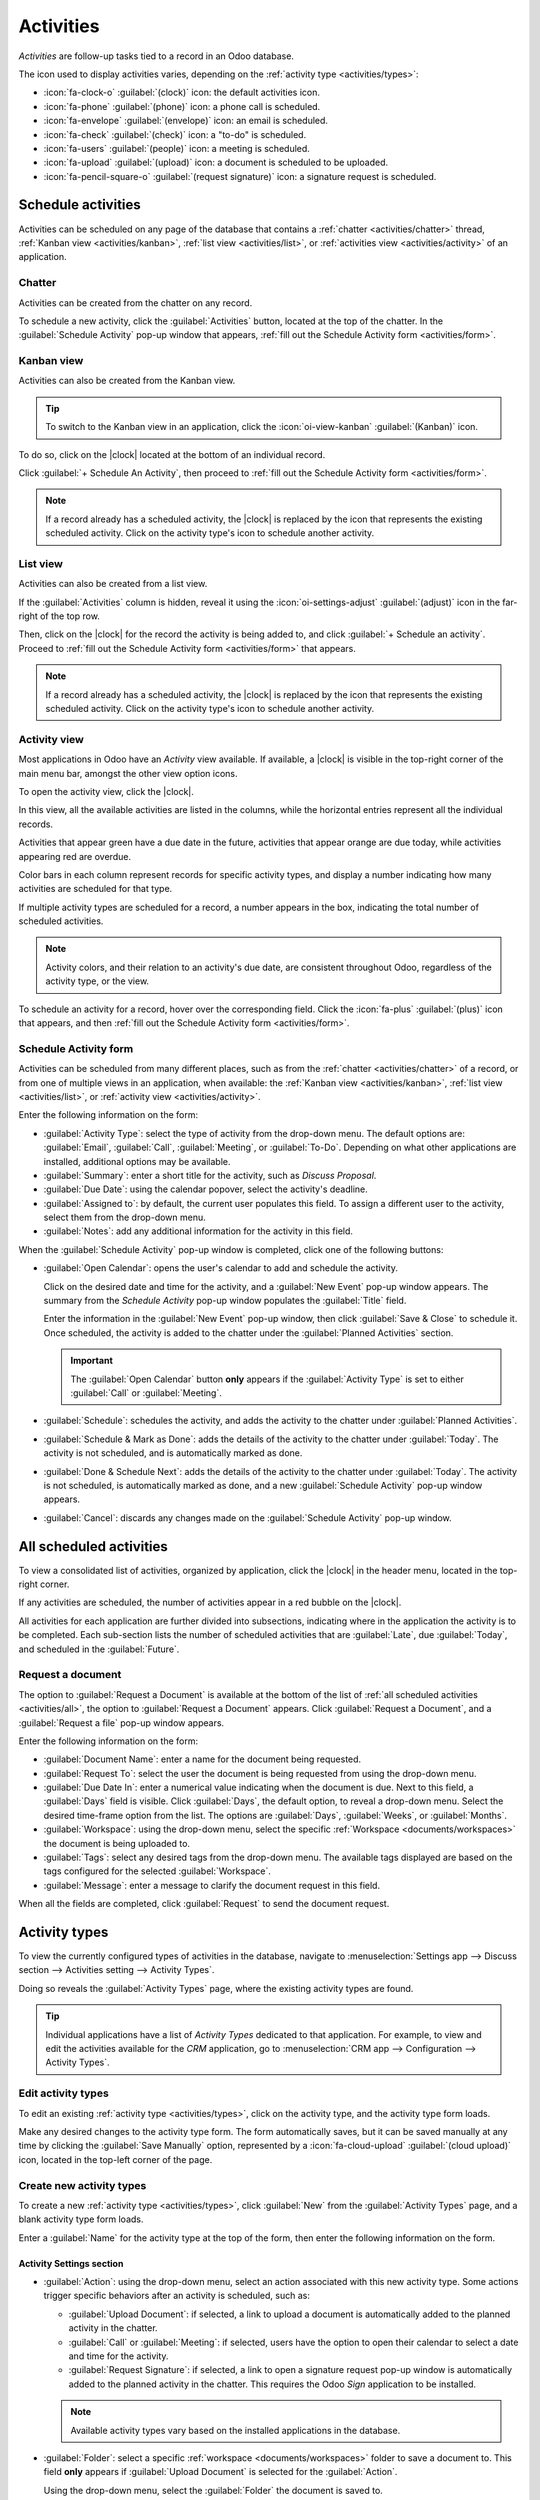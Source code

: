 ==========
Activities
==========

.. |clock| replace:: :icon:`fa-clock-o` :guilabel:`(clock)` icon

*Activities* are follow-up tasks tied to a record in an Odoo database.

.. _activities/important:

The icon used to display activities varies, depending on the :ref:`activity type
<activities/types>`:

- :icon:`fa-clock-o` :guilabel:`(clock)` icon: the default activities icon.
- :icon:`fa-phone` :guilabel:`(phone)` icon: a phone call is scheduled.
- :icon:`fa-envelope` :guilabel:`(envelope)` icon: an email is scheduled.
- :icon:`fa-check` :guilabel:`(check)` icon: a "to-do" is scheduled.
- :icon:`fa-users` :guilabel:`(people)` icon: a meeting is scheduled.
- :icon:`fa-upload` :guilabel:`(upload)` icon: a document is scheduled to be uploaded.
- :icon:`fa-pencil-square-o` :guilabel:`(request signature)` icon: a signature request is scheduled.

Schedule activities
===================

Activities can be scheduled on any page of the database that contains a :ref:`chatter
<activities/chatter>` thread, :ref:`Kanban view <activities/kanban>`, :ref:`list view
<activities/list>`, or :ref:`activities view <activities/activity>` of an application.

.. _activities/chatter:

Chatter
-------

Activities can be created from the chatter on any record.

To schedule a new activity, click the :guilabel:`Activities` button, located at the top of the
chatter. In the :guilabel:`Schedule Activity` pop-up window that appears, :ref:`fill out the
Schedule Activity form <activities/form>`.

.. image:: activities/chatter.png
   :align: center
   :alt: New activity type form.

.. _activities/kanban:

Kanban view
-----------

Activities can also be created from the Kanban view.

.. tip::
   To switch to the Kanban view in an application, click the :icon:`oi-view-kanban`
   :guilabel:`(Kanban)` icon.

To do so, click on the |clock| located at the bottom of an individual record.

Click :guilabel:`+ Schedule An Activity`, then proceed to :ref:`fill out the Schedule Activity form
<activities/form>`.

.. image:: activities/schedule-kanban-activity.png
   :align: center
   :alt: Kanban view of the CRM pipeline and the option to schedule an activity.

.. note::
   If a record already has a scheduled activity, the |clock| is replaced by the icon that represents
   the existing scheduled activity. Click on the activity type's icon to schedule another activity.

.. _activities/list:

List view
---------

Activities can also be created from a list view.

If the :guilabel:`Activities` column is hidden, reveal it using the :icon:`oi-settings-adjust`
:guilabel:`(adjust)` icon in the far-right of the top row.

Then, click on the |clock| for the record the activity is being added to, and click :guilabel:`+
Schedule an activity`. Proceed to :ref:`fill out the Schedule Activity form <activities/form>` that
appears.

.. note::
   If a record already has a scheduled activity, the |clock| is replaced by the icon that represents
   the existing scheduled activity. Click on the activity type's icon to schedule another activity.

.. image:: activities/schedule-list-activity.png
   :align: center
   :alt: List view of the CRM pipeline and the option to schedule an activity.

.. _activities/activity:

Activity view
-------------

Most applications in Odoo have an *Activity* view available. If available, a |clock| is visible in
the top-right corner of the main menu bar, amongst the other view option icons.

To open the activity view, click the |clock|.

.. image:: activities/activities.png
   :align: center
   :alt: Top-right menu with the Activities icon called out.

In this view, all the available activities are listed in the columns, while the horizontal entries
represent all the individual records.

Activities that appear green have a due date in the future, activities that appear orange are due
today, while activities appearing red are overdue.

Color bars in each column represent records for specific activity types, and display a number
indicating how many activities are scheduled for that type.

If multiple activity types are scheduled for a record, a number appears in the box, indicating the
total number of scheduled activities.

.. note::
   Activity colors, and their relation to an activity's due date, are consistent throughout Odoo,
   regardless of the activity type, or the view.

To schedule an activity for a record, hover over the corresponding field. Click the :icon:`fa-plus`
:guilabel:`(plus)` icon that appears, and then :ref:`fill out the Schedule Activity form
<activities/form>`.

.. image:: activities/activity-view.png
   :align: center
   :alt: Activity view of the CRM pipeline and the option to schedule an activity.

.. _activities/form:

Schedule Activity form
----------------------

Activities can be scheduled from many different places, such as from the :ref:`chatter
<activities/chatter>` of a record, or from one of multiple views in an application, when available:
the :ref:`Kanban view <activities/kanban>`, :ref:`list view <activities/list>`, or :ref:`activity
view <activities/activity>`.

Enter the following information on the form:

- :guilabel:`Activity Type`: select the type of activity from the drop-down menu. The default
  options are: :guilabel:`Email`, :guilabel:`Call`, :guilabel:`Meeting`, or :guilabel:`To-Do`.
  Depending on what other applications are installed, additional options may be available.
- :guilabel:`Summary`: enter a short title for the activity, such as `Discuss Proposal`.
- :guilabel:`Due Date`: using the calendar popover, select the activity's deadline.
- :guilabel:`Assigned to`: by default, the current user populates this field. To assign a different
  user to the activity, select them from the drop-down menu.
- :guilabel:`Notes`: add any additional information for the activity in this field.

When the :guilabel:`Schedule Activity` pop-up window is completed, click one of the following
buttons:

- :guilabel:`Open Calendar`: opens the user's calendar to add and schedule the activity.

  Click on the desired date and time for the activity, and a :guilabel:`New Event` pop-up window
  appears. The summary from the *Schedule Activity* pop-up window populates the :guilabel:`Title`
  field.

  Enter the information in the :guilabel:`New Event` pop-up window, then click :guilabel:`Save &
  Close` to schedule it. Once scheduled, the activity is added to the chatter under the
  :guilabel:`Planned Activities` section.

  .. important::
    The :guilabel:`Open Calendar` button **only** appears if the :guilabel:`Activity Type` is set
    to either :guilabel:`Call` or :guilabel:`Meeting`.

- :guilabel:`Schedule`: schedules the activity, and adds the activity to the chatter under
  :guilabel:`Planned Activities`.
- :guilabel:`Schedule & Mark as Done`: adds the details of the activity to the chatter under
  :guilabel:`Today`. The activity is not scheduled, and is automatically marked as done.
- :guilabel:`Done & Schedule Next`: adds the details of the activity to the chatter under
  :guilabel:`Today`. The activity is not scheduled, is automatically marked as done, and a new
  :guilabel:`Schedule Activity` pop-up window appears.
- :guilabel:`Cancel`: discards any changes made on the :guilabel:`Schedule Activity` pop-up window.

.. image:: activities/schedule-pop-up.png
   :align: center
   :alt: View of CRM leads and the option to schedule an activity.

.. _activities/all:

All scheduled activities
========================

To view a consolidated list of activities, organized by application, click the |clock| in the header
menu, located in the top-right corner.

If any activities are scheduled, the number of activities appear in a red bubble on the
|clock|.

All activities for each application are further divided into subsections, indicating where in the
application the activity is to be completed. Each sub-section lists the number of scheduled
activities that are :guilabel:`Late`, due :guilabel:`Today`, and scheduled in the
:guilabel:`Future`.

.. example::
   In the *Time Off* application, one activity is scheduled to be done in the *All Time Off*
   requests dashboard, and six activities are scheduled to be done in the *Allocations* dashboard.

   These requests appear in two separate lists in the all activities drop-down menu: one labeled
   `Time Off` and one labeled `Time Off Allocation`.

   .. image:: activities/activities-menu.png
      :align: center
      :alt: The list of activities that is accessed from the main menu bar. Two entries for the Time
            Off application are highlighted.

Request a document
------------------

The option to :guilabel:`Request a Document` is available at the bottom of the list of :ref:`all
scheduled activities <activities/all>`, the option to :guilabel:`Request a Document` appears. Click
:guilabel:`Request a Document`, and a :guilabel:`Request a file` pop-up window appears.

Enter the following information on the form:

- :guilabel:`Document Name`: enter a name for the document being requested.
- :guilabel:`Request To`: select the user the document is being requested from using the drop-down
  menu.
- :guilabel:`Due Date In`: enter a numerical value indicating when the document is due. Next to
  this field, a :guilabel:`Days` field is visible. Click :guilabel:`Days`, the default option, to
  reveal a drop-down menu. Select the desired time-frame option from the list. The options are
  :guilabel:`Days`, :guilabel:`Weeks`, or :guilabel:`Months`.
- :guilabel:`Workspace`: using the drop-down menu, select the specific :ref:`Workspace
  <documents/workspaces>` the document is being uploaded to.
- :guilabel:`Tags`: select any desired tags from the drop-down menu. The available tags displayed
  are based on the tags configured for the selected :guilabel:`Workspace`.
- :guilabel:`Message`: enter a message to clarify the document request in this field.

When all the fields are completed, click :guilabel:`Request` to send the document request.

.. image:: activities/request-doc.png
   :align: center
   :alt: The Request a file form, with all fields filled out to request a contract.

.. _activities/types:

Activity types
==============

To view the currently configured types of activities in the database, navigate to
:menuselection:`Settings app --> Discuss section --> Activities setting --> Activity Types`.

.. image:: activities/settings-activities-types.png
   :align: center
   :alt: Activity Types button in the Settings application under the Discuss section.

Doing so reveals the :guilabel:`Activity Types` page, where the existing activity types are found.

.. tip::
   Individual applications have a list of *Activity Types* dedicated to that application. For
   example, to view and edit the activities available for the *CRM* application, go to
   :menuselection:`CRM app --> Configuration --> Activity Types`.

.. image:: activities/activity-list.png
   :align: center
   :alt: The list of activity types already configured and available.

Edit activity types
-------------------

To edit an existing :ref:`activity type <activities/types>`, click on the activity type, and the
activity type form loads.

Make any desired changes to the activity type form. The form automatically saves, but it can be
saved manually at any time by clicking the :guilabel:`Save Manually` option, represented by a
:icon:`fa-cloud-upload` :guilabel:`(cloud upload)` icon, located in the top-left corner of the page.

Create new activity types
-------------------------

To create a new :ref:`activity type <activities/types>`, click :guilabel:`New` from the
:guilabel:`Activity Types` page, and a blank activity type form loads.

Enter a :guilabel:`Name` for the activity type at the top of the form, then enter the following
information on the form.

Activity Settings section
~~~~~~~~~~~~~~~~~~~~~~~~~

- :guilabel:`Action`: using the drop-down menu, select an action associated with this new activity
  type. Some actions trigger specific behaviors after an activity is scheduled, such as:

  - :guilabel:`Upload Document`: if selected, a link to upload a document is automatically added to
    the planned activity in the chatter.
  - :guilabel:`Call` or :guilabel:`Meeting`: if selected, users have the option to open their
    calendar to select a date and time for the activity.
  - :guilabel:`Request Signature`: if selected, a link to open a signature request pop-up window is
    automatically added to the planned activity in the chatter. This requires the Odoo *Sign*
    application to be installed.

  .. note::
     Available activity types vary based on the installed applications in the database.

- :guilabel:`Folder`: select a specific :ref:`workspace <documents/workspaces>` folder to save a
  document to. This field **only** appears if :guilabel:`Upload Document` is selected for the
  :guilabel:`Action`.

  Using the drop-down menu, select the :guilabel:`Folder` the document is saved to.

- :guilabel:`Default User`: select a user from the drop-down menu to automatically assign this
  activity to the selected user when this activity type is scheduled. If this field is left blank,
  the activity is assigned to the user who creates the activity.
- :guilabel:`Default Summary`: enter a note to include whenever this activity type is created.

  .. note::
     The information in the :guilabel:`Default User` and :guilabel:`Default Summary` fields are
     included when an activity is created. However, they can be altered before the activity is
     scheduled or saved.

- :guilabel:`Keep Done`: tick this checkbox to keep activities that have been marked as `Done`
  visible in the :ref:`activity view <activities/activity>`.
- :guilabel:`Default Note`: enter any notes to appear with the activity.

Next Activity section
~~~~~~~~~~~~~~~~~~~~~

It is possible to have another activity either suggested or triggered. To do so, configure the
:guilabel:`Next Activity` section.

- :guilabel:`Chaining Type`: select either :guilabel:`Suggest Next Activity` or :guilabel:`Trigger
  Next Activity` from the drop-down menu. Depending on the selected option, either the
  :guilabel:`Suggest` or :guilabel:`Trigger` field is displayed.

  .. note::
     The :guilabel:`Chaining Type` field does **not** appear if :guilabel:`Upload Document` is
     selected for the :guilabel:`Action`.

- :guilabel:`Suggest/Trigger`: depending on what is selected for the :guilabel:`Chaining Type`, this
  field either displays :guilabel:`Suggest` or :guilabel:`Trigger`. Using the drop-down menu, select
  the activity to recommend or schedule as a follow-up task to the activity type.
- :guilabel:`Schedule`: configure when the next activity is suggested or triggered.

  First, enter a numerical value indicating when the activity is suggested or triggered.

  Next to this field, a :guilabel:`Days` field is visible. Click :guilabel:`Days`, the default
  option, to reveal a drop-down menu. Select the desired time-frame option from the list. The
  options are :guilabel:`Days`, :guilabel:`Weeks`, or :guilabel:`Months`.

  Lastly, using the drop-down menu, select whether the activity is scheduled or triggered either
  :guilabel:`after previous activity deadline` or :guilabel:`after completion date`.

.. image:: activities/new-activity.png
   :align: center
   :alt: A new Activity form with all the fields filled out.

.. seealso::
   - :doc:`../productivity/discuss`
   - :doc:`../productivity/discuss/team_communication`
   - :doc:`../sales/crm/optimize/utilize_activities`
